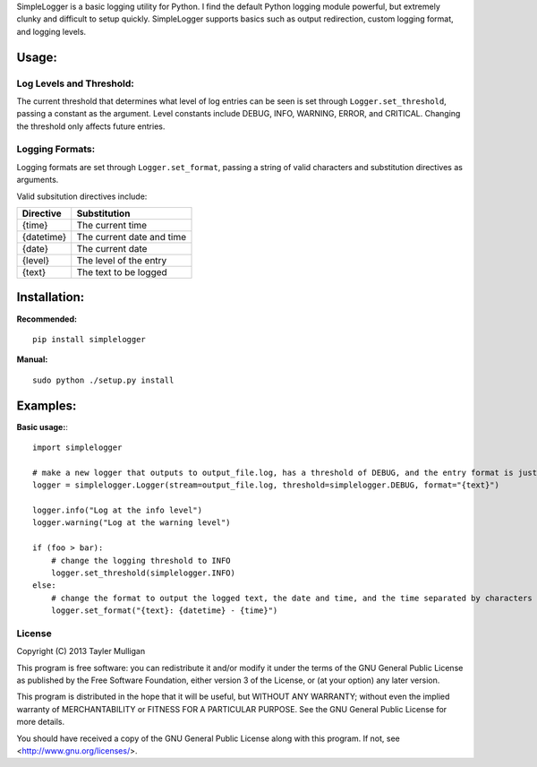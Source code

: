 SimpleLogger is a basic logging utility for Python. I find the default Python logging module powerful, but extremely clunky and difficult to setup quickly. SimpleLogger supports basics such as output redirection, custom logging format, and logging levels.

Usage:
======
Log Levels and Threshold:
--------------------------
The current threshold that determines what level of log entries can be seen is set through ``Logger.set_threshold``, passing a constant as the argument. Level constants include DEBUG, INFO, WARNING, ERROR, and CRITICAL. Changing the threshold only affects future entries.

Logging Formats:
----------------
Logging formats are set through ``Logger.set_format``, passing a string of valid characters and substitution directives as arguments.

Valid subsitution directives include:

+------------+-----------------------------+
|  Directive | Substitution                |
+============+=============================+
| {time}     | The current time            |
+------------+-----------------------------+
| {datetime} | The current date and time   |
+------------+-----------------------------+
| {date}     | The current date            |
+------------+-----------------------------+
| {level}    | The level of the entry      |
+------------+-----------------------------+
| {text}     | The text to be logged       |
+------------+-----------------------------+

Installation:
=============
**Recommended:** ::

    pip install simplelogger

**Manual:** ::

    sudo python ./setup.py install


Examples:
=========
**Basic usage:**::

    import simplelogger

    # make a new logger that outputs to output_file.log, has a threshold of DEBUG, and the entry format is just the text to be logged
    logger = simplelogger.Logger(stream=output_file.log, threshold=simplelogger.DEBUG, format="{text}")

    logger.info("Log at the info level")
    logger.warning("Log at the warning level")

    if (foo > bar):
        # change the logging threshold to INFO
        logger.set_threshold(simplelogger.INFO)
    else:
        # change the format to output the logged text, the date and time, and the time separated by characters
        logger.set_format("{text}: {datetime} - {time}")

License
-------
Copyright (C) 2013  Tayler Mulligan

This program is free software: you can redistribute it and/or modify
it under the terms of the GNU General Public License as published by
the Free Software Foundation, either version 3 of the License, or
(at your option) any later version.

This program is distributed in the hope that it will be useful,
but WITHOUT ANY WARRANTY; without even the implied warranty of
MERCHANTABILITY or FITNESS FOR A PARTICULAR PURPOSE.  See the
GNU General Public License for more details.

You should have received a copy of the GNU General Public License
along with this program.  If not, see <http://www.gnu.org/licenses/>.
